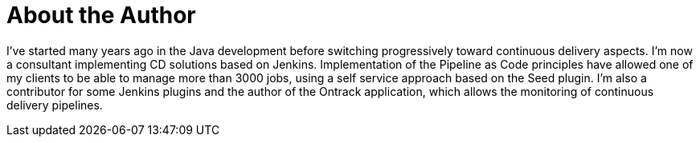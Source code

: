 = About the Author
:page-author_name: Damien Coraboeuf
:page-twitter: DamienCoraboeuf
:page-github: dcoraboeuf


I've started many years ago in the Java development before switching progressively toward continuous delivery aspects.  I'm now a consultant implementing CD solutions based on Jenkins. Implementation of the Pipeline as Code principles have allowed one of my clients to be able to manage more than 3000 jobs, using a self service approach based on the Seed plugin. I'm also a contributor for some Jenkins plugins and the author of the Ontrack application, which allows the monitoring of continuous delivery pipelines.

